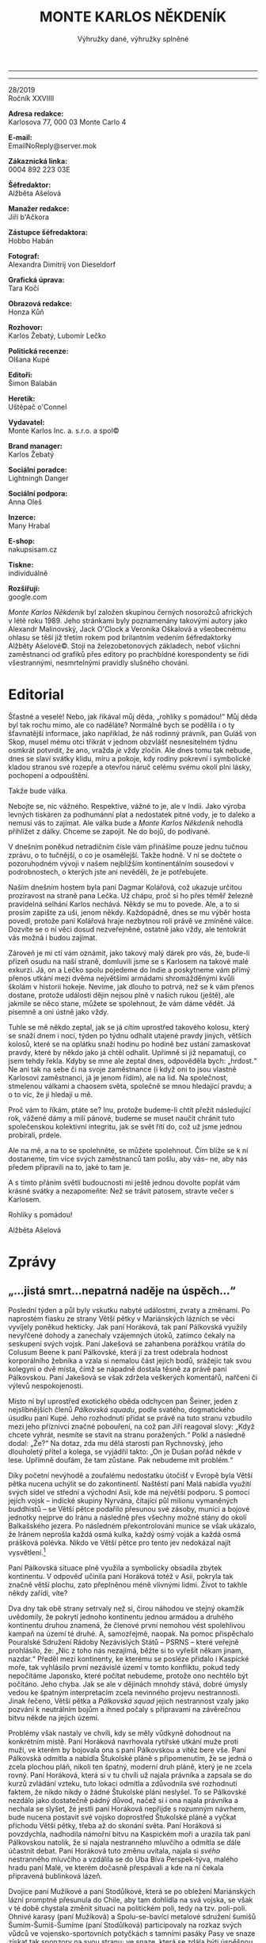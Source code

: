 ﻿# -*-eval: (setq-local org-footnote-section "Poznámky"); eval: (set-input-method "czech-qwerty"); eval: (set-register ?\' "“"); eval: (set-register ?\" "„"); eval: (set-register ?m "M.Ú.Ú.A.S.S.S.M.Z.Ú.S.M.O.V.S."); eval: (set-register ?T "");-*-
:Uvozovky:
# \bdquo = „
# \ldquo = “
# \sbquo = ‚
# \lsquo = ‘
# [[https://orgmode.org/worg/org-tutorials/org-publish-html-tutorial.html][LaTeX symbols]]
:END:
:stuff:
#+OPTIONS: ':t \n:t f:t date:nil <:nil |:t timestamp:nil H:3 toc:nil num:0 d:nil ^:t
# ' Toggle smart quotes
# \n		newline = new paragraph
# f			Enable footnotes
# date		Doesn't include date
# timestamp Doesn't include any time/date active/inactive stamps
# |			Includes tables.
# <			Toggle inclusion of the creation time in the exported file
# H:3		Exports 3 leavels of headings. 4th and on are treated as lists.
# toc		Doesn't include table of contents.
# num:1		Includes numbers of headings only, if they are or the 1st order.
# d			Doesn't include drawers.
# ^			Toggle TeX-like syntax for sub- and superscripts. If you write ‘^:{}’, ‘a_{b}’ is interpreted, but the simple ‘a_b’ is left as it is.
---------------------------------------------------------------------------------------------------------------------------------------
#+STARTUP: fnadjust
# Sort and renumber footnotes as they are being made.
---------------------------------------------------------------------------------------------------------------------------------------
#+OPTIONS: author:nil creator:nil
# Doesn't include author's name
# Doesn't include creator (= firm)
:END:
#+TITLE: MONTE KARLOS NĚKDENÍK
#+SUBTITLE: Výhružky dané, výhružky splněné

28/2019
Ročník XXVIIII

*Adresa redakce:*
Karlosova 77, 000 03 Monte Carlo 4

*E-mail:*
EmailNoReply@server.mok

*Zákaznická linka:*
0004 892 223 03E

*Šéfredaktor:*
Alžběta Ašelová

*Manažer redakce:*
Jiří b'Ačkora

*Zástupce šéfredaktora:*
Hobbo Habán

*Fotograf:*
Alexandra Dimitrij von Dieseldorf

*Grafická úprava:*
Tara Kočí

*Obrazová redakce:*
Honza Kůň

*Rozhovor:*
Karlos Žebatý, Lubomír Lečko

*Politická recenze:*
Olšana Kupé

*Editoři:*
Šimon Balabán

*Heretik:*
Uštěpač o'Connel

*Vydavatel:*
Monte Karlos Inc. a. s.r.o. a spol©

*Brand manager:*
Karlos Žebatý

*Sociální poradce:*
Lightningh Danger

*Sociální podpora:*
Anna Oleš

*Inzerce:*
Many Hrabal

*E-shop:*
nakupsisam.cz

*Tiskne:*
individuálně

*Rozšiřují:*
google.com

/Monte Karlos Někdeník/ byl založen skupinou černých nosorožců afrických v létě roku 1989. Jeho stránkami byly poznamenány takovými autory jako Alexandr Malinovský, Jack O'Clock a Veronika Oškalová a všeobecnému ohlasu se těší již třetím rokem pod brilantním vedením šéfredaktorky Alžběty Ašelové©. Stojí na železobetonových základech, neboť všichni zaměstnanci od grafiků přes editory po prachbídné korespondenty se řídí všestrannými, nesmrtelnými pravidly slušného chování.
* Editorial
Šťastné a veselé! Nebo, jak říkával můj děda, „rohlíky s pomádou!“ Můj děda byl tak rochu mimo, ale co naděláte? Normálně bych se podělila i o ty šťavnatější informace, jako například, že náš rodinný právník, pan Guláš von Skop, musel mému otci třikrát v jednom obzvlášť nesnesitelném týdnu osmkrát potvrdit, že ano, vražda /je/ vždy zločin. Ale dnes tomu tak nebude, dnes se slaví svátky klidu, míru a pokoje, kdy rodiny pokrevní i symbolické kladou stranou své rozepře a otevřou náruč celému svému okolí plni lásky, pochopení a odpouštění.

Takže bude válka.

Nebojte se, nic vážného. Respektive, vážné to je, ale v Indii. Jako výroba levných tiskáren za podhumánní plat a nedostatek pitné vody, je to daleko a nemusí vás to zajímat. Ale válka bude a /Monte Karlos Někdeník/ nehodlá přihlížet z dálky. Chceme se zapojit. Ne do bojů, do podívané.

V dnešním poněkud netradičním čísle vám přinášíme pouze jednu tučnou zprávu, o to tučnější, o co je osamělejší. Takže hodně. V ní se dočtete o pozoruhodném vývoji v našem nejbližším kontinentálním sousedovi v podrobnostech, o kterých jste ani nevěděli, že je potřebujete.

Naším dnešním hostem byla paní Dagmar Kolářová, což ukazuje určitou prozíravost na straně pana Lečka. Už chápu, proč si ho přes téměř železně pravidelná selhání Karlos nechává. Někdy se mu to povede. Ale, a to si prosím zapište za uši, jenom někdy. Každopádně, dnes se mu výběr hosta povedl, protože paní Kolářová hraje nezbytnou roli právě ve zmíněné válce. Dozvíte se o ní věci dosud nezveřejněné, ostatně jako vždy, ale tentokrát vás možná i budou zajímat.

Zároveň je mi ctí vám oznámit, jako takový malý dárek pro vás, že, bude-li přízeň osudu na naší straně, domluvili jsme se s Karlosem na takové malé exkurzi. Já, on a Lečko spolu pojedeme do Indie a poskytneme vám přímý přenos utkání mezi dvěma největšími armádami shromážděnými kvůli školám v historii hokeje. Nevíme, jak dlouho to potrvá, než se k vám přenos dostane, protože události dějin nejsou plně v našich rukou (ještě), ale jakmile se něco stane, můžete se spolehnout, že vám dáme vědět. Já písemně a oni ústně jako vždy.

Tuhle se mě někdo zeptal, jak se já cítím uprostřed takového kolosu, který se snaží dnem i nocí, týden po týdnu odhalit utajené pravdy jiných, větších kolosů, které se na oplátku snaží hodinu po hodině bez ustání zamaskovat pravdy, které by někdo jako já chtěl odhalit. Upřímně si již nepamatuji, co jsem tehdy řekla. Kdyby se mne ale zeptal dnes, odpověděla bych: „hrdost.“ Ne ani tak na sebe či na svoje zaměstnance (i když oni to jsou vlastně Karlosovi zaměstnanci, já je jenom řídím), ale na lid. Na společnost, stmelenou válkami a chaosem světa, společně se mnou hledající pravdu; a o to víc, že jí hledají u mě.

Proč vám to říkám, ptáte se? Inu, protože budeme-li chtít přežít následující rok, vážené dámy a milí pánové, budeme se muset naučit chránit tuto společenskou kolektivní integritu, jak se svět řítí do, což už jsme jednou probírali, prdele.

Ale na mě, a na to se spolehněte, se můžete spolehnout. Čím blíže se k ní dostaneme, tím více svých zaměstnanců tam pošlu, aby vás-- ne, aby nás předem připravili na to, jaké to tam je.

A s tímto přáním světlí budoucnosti mi ještě jednou dovolte popřát vám krásné svátky a nezapomeňte: Než se trávit patosem, stravte večer s Karlosem.

Rohlíky s pomádou!

Alžběta Ašelová
* Zprávy
  :PROPERTIES:
  :VISIBILITY: content
  :END:
** „...jistá smrt...nepatrná naděje na úspěch...“
Poslední týden a půl byly vskutku nabyté událostmi, zvraty a změnami. Po naprostém fiasku ze strany Větší pětky v Mariánských lázních se věci vyvíjely poněkud hekticky. Jak paní Horáková, tak paní Pálkovská využily nevyřčené dohody a zanechaly vzájemných útoků, zatímco čekaly na seskupení svých vojsk. Paní Jakešová se zahanbena porážkou vrátila do Colusum Beene k paní Pálkovské, která jí za trest odebrala hodnost korporálního žebníka a vzala si nemalou část jejích bodů, srážejíc tak svou kolegyni o dvě místa, čímž se nápadně dostala těsně za právě paní Pálkovskou. Paní Jakešová se však zdržela veškerých komentářů, nařčení či výlevů nespokojenosti.

Místo ní byl uprostřed exotického oběda odchycen pan Šeiner, jeden z nejslibnějších členů /Pálkovská squadu/, podle svatého, dogmatického úsudku paní Kupé. Jeho rozhodnutí přidat se právě na tuto stranu vzbudilo mezi jeho příznivci značné pobouření, na což pan Jiří reagoval slovy: „Když chcete vyhrát, nesmíte se stavit na stranu poražených.“ Polkl a následně dodal: „Že?“ Na dotaz, zda mu dělá starosti pan Rychnovský, jeho dlouholetý přítel a kolega, se vyjádřil takto: „On je Dušan pořád někde v lese. Upřímně doufám, že tam zůstane. Pak nebudeme mít problém.“

Díky početní nevýhodě a zoufalému nedostatku útočišť v Evropě byla Větší pětka nucena uchýlit se do zakontinentí. Naštěstí paní Malá nabídla využití svých sídel ve střední a východní Asii, kde má největší podporu. S pomocí jejích vojsk -- indické skupiny Nyrvána, čítající půl milionu vymaněných buddhistů -- se Větší pětce podařilo přesunou své zásoby, munici a bojové jednotky nejprve do Iránu a následně přes všechny možné stány do okolí Balkašského jezera. Po následném překontrolování munice se však ukázalo, že Iránem neprošla každá osmá kulka, každý osmý voják a každá osmá prášková polévka. Nikdo ve Větší pětce pro tento jev nedokázal najít vysvětlení.[fn:1]

Paní Pálkovská situace plně využila a symbolicky obsadila zbytek kontinentu. V odpověď učinila paní Horáková totéž v Asii, pokryla tak značně větší plochu, zato přeplněnou méně vlivnými lidmi. Život to takhle někdy zařídí, víte?

Dva dny tak obě strany setrvaly než si, čirou náhodou ve stejný okamžik uvědomily, že pokrytí jednoho kontinentu jednou armádou a druhého kontinentu druhou znamená, že členové první nemohou vést spolehlivou kampaň na území té druhé. A, samozřejmě, naopak. Na pomoc přispěchalo Pouralské Sdružení Rádoby Nezávislých Států -- PSRNS -- které veřejně prohlásilo, že: „Nic z toho nás nezajímá, běžte si to vyřešit někam jinam, nazdar.“ Předěl mezi kontinenty, ke kterému se posléze přidalo i Kaspické moře, tak vyhlásilo první nezávislé území v tomto konfliktu, pokud tedy nepočítáme Japonsko, které počítat nebudeme, protože ono nechtělo být počítáno. Jeho chyba. Jak se ale v dějinách mnohdy stává, dobré úmysly vedou ke špatným interpretacím zcela nevinného projevu nestrannosti. Jinak řečeno, Větší pětka a /Pálkovská squad/ jejich nestrannost vzaly jako pozvání k neutrálním bojům a ihned počaly s přípravami na závěrečnou bitvu někde na jejich území.

Problémy však nastaly ve chvíli, kdy se měly vůdkyně dohodnout na konkrétním místě. Paní Horáková navrhovala rytířské utkání muže proti muži, ve kterém by bojovala ona s paní Pálkovskou a vítěz bere vše. Paní Pálkovská odmítla a nabídla Štukolské pláně s připomenutím, že se jedná o zcela plochou pláň, nikoli ten špatný, moderní druh pláně, který je ne zcela rovný. Paní Horáková, která si v tu chvíli už najala právníka a zapsala se do kurzů zvládání vzteku, tuto lokaci odmítla a zdůvodnila své rozhodnutí faktem, že nikdo nikdy o žádné Štukolské pláni neslyšel. To se Pálkovské nezdálo jako dostatečně pádný důvod, načež si i ona najala právníka a nechala se slyšet, že jestli paní Horáková nepřijde s rozumným návrhem, bude nucena postavit své vojsko doprostřed Štukolské pláně a vyčkat příchodu Větší pětky, třeba až do skonání světa. Paní Horáková si povzdychla, nadhodila námořní bitvu na Kaspickém moři a urazila tak paní Pálkovskou natolik, že si najala nestranného mluvčího a odmítla se dále účastnit debat. Paní Horáková tuto změnu uvítala, najala si /svého/ nestranného mluvčího a vzdálila se do Uba Bíva Perspek-týva, malého hradu paní Malé, ve kterém dočasně přespávali a kde na ní čekala připravená bublinková lázeň.

Dvojice paní Mužíkové a paní Stodůlkové, která se po obležení Mariánských lázní promptně přesunula do Chile, aby tam dohlídla na svá vojska, se však v té době chystala změnit situaci na politickém poli, tedy na tzv. poli-poli. Ohnivé karasy (paní Mužíková) a Spolu-se-bavící metalové sdružení šumišů Šumím-Šumíš-Šumíme (paní Stodůlková) participovaly na rozkaz svých vůdců ve vojensko-sportovních potyčkách s tamními pasáky Pasy ve snaze získat tak sponzory na svou stranu; ve snaze, která se zdála býti úspěšnou. Paní Pálkovská neměla tedy sebemenší důvod se domnívat, že by Horáková odvolala tyto dvě skupiny z Latinské Ameriky a zapojila je do Euro-Asijských bojů. Paní Pálkovská, jak jsme se již mnohokrát přesvědčili, se mýlila. Mužíková-Stodůlková si sbalily saky paky, nechaly pasáky Pasy napospas a připravily svá vojska na eminentní přesun na místo boje[fn:2]. V celé situaci ale vězel háček - nikdo nevěděl, kde se bude bojovat. Tak Ohnivé karasy a Šumím-Šumíš-Šumíme kroužily nad Atlantickým oceánem až jim došlo palivo a nouzově přistály na Ibize, kde je ihned začaly zachraňovat výletní parníky.

Paní Pálkovská v jejich příletu viděla nebezpečí. Bezodkladně napadla a obsadila Španělsko, do jehož jurisdikce Ibiza spadá, a zamezila tak veškerý tradiční kontakt mezi Uba Bíva Perspek-tývou a skupinou Mu-Stod. Následně zmobilizovala své vojsko (včetně záloh), přešla přes Ural a nepozvána vstoupila na území Větší pětky -- začala tak tzv. Pálkovské války.

Špehové větší pětky její útok briskně oznámili a paní Kolářová sedící v čele špionážního oddělení Větší pětky, se ihned dala do řešení vyvstanuvší situace. Vyslala paní Rotreklovou, tiskovou mluvčí pro celý spolek, na Madagaskar, aby se tam pokusila navázat spojení s Mu-Stod-em. Internetová rada starších sídlící na ostrově však jejich žádost razantně odmítla s vysvětlením, že paní Horáková je učívávala z chemie.[fn:3] „Když je tak blbá,“ nechala se slyšet paní Rotreklová, „že v televizi prozradí, jakou strategií chce postupovat, tak to prostě budeme mít jednodušší.“ Hned nato nastoupila do soukromého letadla a podnikla cestu do Moskvy do Národního muzea, kde navázala kontakt s Oštěpičem A. Želivejkým, odborníkem na Napoleona a jeho četná tažení, zejména to do Ruska. Společně začali pracovat na protiútoku.

#+CAPTION: Větší pětka a její vojska
| Kantor                   | Vojsko                                 |     Počet | Poznámka             | Sídlo                   |
|                          |                                        |       <r> | <20>                 |                         |
|--------------------------+----------------------------------------+-----------+----------------------+-------------------------|
| Horáková                 | spojené armády Velké pětky             |   860 000 | vedoucí osobnost     | Toogen-Hut              |
| osvícená Malá            | Nyrvána                                |   500 000 | poskytuje zázemí; má i jiná sídla po celé Asii | Strupe Slýme vybar-Víme |
| Křenková                 | sociální pracovníci                    |         0 | zdecimováni v lázních | Mariánské lázně         |
| Rychnovský               | jeleni a lišky                         |   340 000 | schovává se v lese   | bájná Šabotka lesní     |
| spolupětkařka Rotreklová | šílení oštěpaři                        |   420 000 | tisková mluvčí       | Brickhenge[fn:4]        |
| Wäsherin Mužíková        | Ohnivé karasy                          |   200 000 | v Chile              | Toogen-Hut              |
| šumící Stodůlková        | Šumím-Šumíš-Šumíme                     |   480 000 | v Chile; nemá sídlo, protože neměla čas ho udělat |                         |
| bobr Kolářová            | skautské oddíly /Světové chrabré mise/ |    60 000 | zdecimováni u Kartága; šéf špionáže; nemá sídlo, protože bylo zlikvidováno Modrými klobouky |                         |
| Havell                   | německá /Liga spravedlivé mrkve/       |         0 | zdecimováni u Kartága; nemá sídlo, protože na něj neměl. |                         |
| Fürer Zemánková          | Nesmrtelní francouzští lingvisti       |   700 000 | a sloni; nemá sídlo, protože ho nepotřebuje |                         |
|--------------------------+----------------------------------------+-----------+----------------------+-------------------------|
|                          | Celkem:                                | 4 100 000 |                      |                         |

Rotreklová strávila nesčetné hodiny (hlavně kvůli časovému posunu) nad knihami a v poněkud jednostranné konverzaci s Oštěpičem A. Želivejkým a vyslala telegram do Uba Bíva Perspek-tývy s nově vypracovanou, zcela okopírovanou strategií. Paní Horáková si její zprávu důkladně přečetla, odpověděla pochvalně a instruovala Rotreklovou, aby se přesunula do Mongolska. Zde se nachází Strupe Slýme vybar-Víme, hlavní sídlo paní Malé. Paní Rotreklová měla vzít svou armádu šílených oštěpařů a bránit toto útočiště, do kterého měl zbytek Větší pětky pomalu ustoupit, napodobujíce tak co nejvěrněji chování Rusů.

Následující krátký rozhovor byl pořízen editorem v akci, panem Zezubou Huhňákem-Stropičem. Pan Huhňák-Stropič se vydal s kamerou a mikrofonem do víru války, aby Někdeníku mohl poskytnout co nejčerstvější informace. Vzhledem k tomu, že časové zařazení tohoto rozhovoru jak byl pořízen na jeho telefonu nese datum před-před-před-předvčerejška, moc se mu nedaří. I přesto jsou jeho informace žádané:

#+BEGIN_EXAMPLE
ZEZ: Nebojíte se, že postupovat jako vůdce poražené strany je nebezpečné?
PÁL: Ne, proč?
ZEZ: Nemyslíte, že můžete skončit stejně?
PÁL: Jako na Elbě?
ZEZ: Ne, jako prohrát.
PÁL: Ne.
ZEZ: Jak to?
PÁL: Slyšel jste někdy o Sun Tzuovi?
#+END_EXAMPLE

Inu, my jsme o Sun Tzuovi slyšeli. Paní Pálkovská si zřejmě přečetla dílo Umění války a hodlala ho využít v praxi. To víme nejen proto, že bychom ho také četli, ale hlavě proto, že se tak stalo. Rozdělila své síly do tří dílů: Sama si nechala velení největší skupiny spolu s Horkým, Hapalovou, Vávrovou, Kubešovou a Jakešovou („Protože z tý už oči nespustím.“) a postupovala na Uba Bíva Perspek-tývu; pan Macháček, s pomocí Menšíkové, Šeinera a Ebbe, měl zavést přibližně třetinu spojených vojsk severně od Uby a odříznout tak cestu postupujícím vojskům. Mezi tím zbytek vojsk, vedený Lysákem, Polákovou a Králem, tajně postoupil až k Strupe Slýme vybar-Víme, které měl oblehnout, obsadit a zlikvidovat, čímž nechá paní Horákovou zcela bez útočiště, jídla, posil, naděje a, jak se necelých čtyřicet minut snažila Pálkovská vysvětlit svému válečnému štábu, cholesterolu. Jinak řečeno, Sun Tzuovo tažení jako vyšité.

Dění následujících dvou dnů vyžaduje podrobnější popis.

_Strupe Slýme vybar-Víme_

Paní Rotreklová dorazila právě včas. Necelých patnáct minut nato spatřili strážní na hradbách Pálkovského kohouta a Lysákovu armádu, tvořenou především vymytými mozky třímajícími florbalové hokejky. Počalo mnohahodinové obléhání sídla.

Paní Rotreklová povzbudila své vojsko zpěvem vánočních koled a vlastnohubně odrazila nejeden přímý nájezd na hlavní bránu kladením nečekaných otázek jako „What do you usually have for breakfast?“, „What are you most proud of doing?“ a „On a first date, who should pay -- the man, or separately?“[fn:5] Tím dokázala útočníky natolik zmást a zarazit, že se stali nejen snadnými terči, nýbrž rovněž zcela neschopnými boje i pokud by je nikdo nedostal.

Pan Lysák, který měl zásoby na jediný den obléhání, využil svých organizačních schopností a instruoval paní Polákovou, aby tento problém vyřešila. Díky /jejím/ organizačním schopnostem se útočníky podařilo nakrmit o den déle, nikoli však zadarmo. Lysákovi bylo jasné, že nedobude-li Strupe Slýme vybar-Víme následujícího rána, bude nucen obrátit se a pochodovat zpět s nepořízenou. Připravil tedy poslední pokus o obsazení.

Následujícího rána však vpadl do sídla zcela bez obrany, bez stráží, ba i bez obyvatel. Jakmile prorazili bránu, naskytl se jim pohled na spálené sýpky a prázdné lednice. Bez zásob se tedy skutečně otočil k západu a pochodoval.

_Uba Bíva Perspek-týva_ 

Ještě v tu dobu, kdy paní Rotreklová přestupovala na let do Mongolska, přistála na stole paní Horákové zpráva o zhruba polovině /Pálkovská squadu/ prakticky za humny. Na radu svého válečného poradce vydala rozkaz k evakuaci prostoru a vydala se jižně. Tento směr nás zanechává v rozpacích: na sever se nachází další ze sídel paní Malé, dalo by tedy rozum, že by paní Horáková chtěla tam, ona se však vydala opačně, jako by věděla, že na ní čeká Macháček. Paní Horáková odmítla své rozhodnutí dále komentovat, což vyvolalo ještě více podezření.

Na pozornost veřejnosti přišla pasáž jejího rozhovoru s panem Žebatým, ve které se vyjadřuje k tomu, že paní Pálkovská by neměla věřit všem kolem sebe. Ačkoli Horáková sama odmítá závěr, že má v nejvyšších kruzích /Pálkovská squadu/ špeha, paní Pálkovská si nechala předvolat všechny přítomné a následovala mnohahodinová inkvizice, při které byla paní Jakešová označena za potenciální bezpečnostní hrozbu a její hodnost byla ještě více snížena. Někdeníku nezbývá než se domnívat, že paní Horáková si přibližně v tu chvíli mnula ruce. Rovněž si nemůžeme dovolit opomenout zmínku o jiné teorii, která se vynořila z hlubin internetu, a to teorie třetí osoby, tedy jakéhosi pomocníka nestraníka, který informaci o pohybech pana Macháčka a intencích jeho šéfové tajně předal do rukou Větší pětky. Avšak i tato teorie byla paní Horákovou odmítnuta.

Vzhledem ke své pozici -- na západ Pálkovská, na sever Macháček a na východ dlouhý pochod do Mongolska, kde v tu chvíli stále probíhalo obléhání jejího útočiště -- nezbylo Horákové, než se vydat jižně, a to tak daleko, jak to jen šlo, tedy do Indie. Tak alespoň uvažovala paní Pálkovská. Po počátečních zprávách o pohybech paní Horákové byla v tomto přesvědčení utvrzena, vydala se tedy s Modrými klobouky za ní. A zabloudila.

_Čína_

Věřte tomu nebo jo, ale část této historické události se odehrála i v Číně. Pan Šin Pin Sžin, špion pracující pro paní Kolářovou, byl vyslán těsně před opuštěním Uba Bíva Perspek-tývy a s nasazením vlastního auta doručil tajnou zprávu do Strupe Slýme vybar-Víme k paní Rotreklové. Ta na jeho pokyny v roušce noci opustila sídlo, zapálila ho, a schovala se s armádou za kopec. Ve chvíli, kdy se pan Lysák otočil a vracel se k Macháčkovi a později k Pálkovské, ho sledovala až do chvíle, kdy zcela nečekaně narazil na spojené armády Velké pětky pod vedením Horákové a všechny ostatní přítomné armády federace.

Zatímco Pálkovská hledala, kdyby z Indie, otočila se paní Horáková a šla na pomoc Rotreklové. Potkaly se veprostřed a navzájem rozdrtily pana Lysáka a jeho mozky. Pak se ale, ve snaze býti nepředvídatelní, vydaly do Indie, hlavně proto, že jinak neměli, kde přespat. Tento fakt přinesl paní Pálkovské první pokrok v hlasech, který si sama nedobyla, od Oranžové okupace. Nacházela se na osmém místě, díky naprosto neočekávaným vývojům událostí se ale dostala ještě o místo výš.

Za tento pokrok může paní Lajdová. Ve chvíli, kdy se široká veřejnost začala sázet, jestli Pálkovská vyhraje nebo prohraje (chvíli po jejím náhlém vzestupu), byla paní Lajdová spatřena rodinkou ledních medvědů, jak sama sestavuje malou, osobní vojenskou sílu, něco, co do té doby neudělala. Jelikož, jako obyčejně, odmítla s kýmkoli jednat či hovořit, vymysleli si její voliči svou vlastní verzi jejího počínání -- paní Lajdová se bojí. To bylo pro lid natolik neskousnutelné, že se o dvě hodiny později nalezla o tři místa níže, tedy těsně pod Pálkovskou. Velká pětka se tak po mnoha týdnech opět ocitla pod sebou tak, jak byla na začátku. Tedy kromě Záchelové, kterou nikdo nepočítá a na kterou si nikdo nevzpomněl pardon už jí nebudu zmiňovat čestné slovo omlouvám se. Tento stav věci však nezůstal dlouho.

#+CAPTION: Pálkovská squad a její vojska
| Kantor                  | Vojsko                                           |           Počet | Poznámka             | Sídlo                    |
|                         |                                                  |             <r> | <20>                 |                          |
|-------------------------+--------------------------------------------------+-----------------+----------------------+--------------------------|
| Pálkovská               | Modré klobouky                                   |       1 100 007 | Řídí si všechno sama | Colusum Beene            |
| karota Macháček         | Region de'Carrot                                 |         300 000 | Nemá sídlo, protože mu vyhořelo staveniště |                          |
| komandátor Jakešová     | Komando smrti                                    |          85 000 | Nemá sídlo, protože ho po jejím selhání zabrala Pálkovská a předělala na bowlingovou hernu |                          |
| Jiří "Ty komiku" Lysák  | Vymyté mozky                                     |         850 000 | Sídlo založené roku 1449; odmítá sdělit zdroj svého četného vojska, ale naše zdroje říkají, že se jedná o celostátní konspirace na středních školách | The Big Jim              |
| volaný účastník Vávrová | zaměstnanci Vodafone Inc.                        |         150 000 | T-Mobile se odmítl zúčastnit | NiveaaLoe Věra           |
| sluncem oděná Poláková  | Ostražití mniši slunečního boha Škrala           |         600 000 | Nedá se o ní říct nic zajímavého, ale nechtěli jsme nechat toto pole prázdné | Kupilum d'Eee            |
| školník Král            | jednomyslné sdružení pracujících (JSP)           |          40 000 | Nemá sídlo, protože by se o něj musel starat, a „toho mam v práci až nad hlavu“. |                          |
| vrchní žebník Šeiner    | podmořské Amazonky Sakumprásk                    |         793 000 | Odmítl sdělit jméno svého sídla. Místo toho dal Někdeníku hádanku a řekl, že když ji vyřešíme, najdeme jeho sídlo. My jsme jeho sídlo našli starou dobrou špionážní metodou, ale vám dáváme tuto variantu, protože se nám chce. | λl = ¾σf³                |
| rozhodčí Ebbe           | fotbalový klub základní školy Šromotovo          |              45 | Nenechte je jejich počtem zmást. Jsou lítější, než vypadají. | Jídelna Šromotovo        |
| podružník Hapalová      | Druhořadá kolekce sebevražedných hrobařů amatérů |         200 000 | A když budete, milé děti, hodné, poví vám strýček Karlos, jak k nim Hapalová přišla. | palác DermaDol           |
| Horký                   | Žabáž u Špaláši, severní smečka hodnědů          |         120 000 | Sídlo postavil vlastníma rukama | Studený vrch             |
| soudružka Menšíková     | praruská bohatýrská aliance Yvan                 | 150 000-200 000 | Nikdo vlastně přesně neví. Oni se neradi počítají. Sídlo v Bretani. | Der Schwarüng des Elbes  |
| žebník Kubešová         | Suchozemci                                       |         120 000 | Jedná se o neidentifikovatelnou skupinu venkovní kožené obuvi | Betroitsch l'Enka Seneda |
|-------------------------+--------------------------------------------------+-----------------+----------------------+--------------------------|
|                         | Celkem:                                          |       4 750 000 | ± 250 000            |                          |

Nezvěstný pan Langer se rovněž propadl, protože se nehodlá účastnit bitvy, což se lidem nelíbí. Křenková „dočasně“ stoupla o dvě pozice díky své oběti v lázních. Předehnala tak Macháčka, momentálně na sedmnáctém místě, který jistě lituje, že se kdy o Langerovi slovem zmínil.

Ovšem historie se ráda opakuje. Asi jí došly nápady. Stejně jako Napoleonovo tažení do Ruska, pochod paní Pálkovské (a rovněž paní Horákové) byl zcela změněn počasím. Zatímco Horáková očekávala, že Pálkovská už v Indii nebude, až tam s Větší pětkou dorazí, krutou hříčkou osudu tomu bylo naopak, a to výhradně kvůli nepřízni povětrnostních podmínek. Před úprkem do- či útokem na Asii se obě skupiny vybavily na to nejhorší -- mráz, krupobití, hromobití, déšť, led, sníh, záplavy, potopy, požáry, ale nikdo nemohl předpovědět, co doopravdy přišlo. Pouhých dvanáct hodin po překročení Indické hranice s Čínou na Větší pětku dolehlo naprosto neočekávané, zcela absurdní normální indické počasí.

„Čekali jsme všechno,“ řekla paní Rotreklová, „ale kdo mohl čekat, že jsme neměli nic čekat?“ A tak byly obě strany nuceny se zastavit v pochodu, zaskočeni úporným klidným větrem a zcela neškodným mírným sluncem. Co situaci ještě zhoršilo byl fakt, že jako by si to někdo vymýšlel se obě armády zastavily na opačných stranách Nové Delhi. Nedošlo však k žádným potyčkám, neboť na obou stranách propadli bojující panice.

V následujícím dni se Macháčkovi k jeho smůle podařilo paní Pálkovskou dohnat a připojit se k ní. Jeho jednotky padly pod stejným náporem sedmnácti stupňů Celsia a mírným mořským vánkem.

Navrch nakonec získala Větší pětka. Paní Horáková dokázala uchovat morálku všech svých podřízených díky dvěma krokům: 1. Využila svých chemických znalostí a vytvořila kolem svých táborů umělý sníh. Toto přimělo vojáky myslet si, že nastaly těžké podmínky, a to už je něco, s čím se dá vypořádat. 2. Vytvořila nové zaměstnání, takzvané ofukovače. Ofukovači se během jediného dne, tedy teprve včera, rozrostli do počtu desítek tisíc a společnými plícemi dokázali vytvořit vichr natolik závažný, že spojené armády měly pocit, že jde do tuhého. A to jsou ve svém živlu.

Tento krok nejen zajistil integritu mezi jejími silami, ale snížil nezaměstnanost v Indii o osmdesát šest procent. Celá Indie se přidala na stranu paní Horákové a ta se posunula o jedno místo vzhůru. Je tedy momentálně druhá, těsně za panem Rychnovským, který rovněž zažil vzestup.

Stále schovaný v lese (a nikdo v tuhle chvíli neví, ve kterém), byla jeho osoba podpořena pohádkovým sdružením lesních pánů (PSLP), hlavně Rumcajsem, Krakonošem a Lotrandem. Všichni tři se přidali k jeho armádě, ačkoli si toho nikdo nevšiml, protože nikdo neví, kde jsou. Pan Rychnovský však již na prvním místě byl, nezaznamenal tedy žádný pokrok, což mu v očích odborníků ubírá na legitimnosti.

V reakci na povětrnostní podmínky vyslala paní Pálkovská posla s žalobou na počasí k Nejvyššímu Evropskému Meteorologickému soudu, i když taková věc vůbec neexistuje a ani jedna strana se v tu chvíli nenacházela na území Evropy. Nema jiných možností, rozhodla se také zaútočit přímo na paní Horákovou, než se jí rozpadne armáda. Tento plán se však na poslední chvíli zpozdil, neboť z Pacifiku přispěchala dvojice Mu-Stod. a spojila síly se zbytkem Větší pětky. Paní Pálkovská tak byla, tváří v tvář téměř rovnému soupeři, nucena přehodnotit taktiku (= změnit bojový pokřik) a obě strany se shromáždily na pláních před branami Nové Delhi, zírají si jedna druhé do očí a vyčkávají na vhodnou chvíli zaútočit
* Host
  :PROPERTIES:
  :VISIBILITY: content
  :END:
** Rozhovor - „Skoro bych řekla, že máte pravdu.“/„...“/„Já myslím, že by nám prospěly nějaké společenské hry.“/13 vteřin ticha
Paní Kolářová je kantorem plně zabraným do své práce. Při rutijní prohlídce jejího domu před pozváním do /Monte Karla/ jsme nenašli jediný důkaz nezákonné, či dokonce ilegální činosti. Zejména jsme nedokázali objevit jedinou známku dealování drog, což nelje s úspěchem tvrdit o všech našich hostech. Paní Kolářová má syna a manžela a dům a práci a budoucnost. Teď jí ale čeká zkouška ohněm.

/Rozhovor pořízem dva týdny před jejím odchodem do Asie/


*Všichni víme o vašich problémech u Kartága. Váš partner, Gustav, se vyjádřil, že k Větší pětce se přidává jen kvůli své porážce. Je tomu tak i pro vás?*

Rozhodně ne. Myslím si, že kdyby paní Pálkovská spolu se svou skupinou vyhrála, tak by to pro veškeré učitelstvo světa dopadlo špatně, a to nehodlám dopustit.

*Znamená to tedy, že jste se přihlásila k Větší pětce hlavně, abyste porazila Pálkovskou, ne protože s tou Větší pětkou sdílíte... vlastně cokoliv?*

Skoro bych řekla, že máte pravdu.

*Takže souhlasíte s panem Havellem. Jak se vám s ním pracuje?*

Až na to, že mu nerozumím, velmi dobře.

*Jak vás dva přijal zbytek Větší pětky?*

Celkem přívětivě.

*Všichni, nebo jsou tam nějací jednotlivci, kteří by byli radši, kdybyste tam nebyli? Víme, že někdo hlasoval proti vám.*

Já se všemi vycházím dobře.

*Proč jste se do soutěže vůbec přihlásila?*

To je snad jasné. Abych vyhrála.

*Máte pro to nějaký osobní důvod? Nebo je to prostě pozice, kterou opravdu hodně chcete?*

/[24 vteřin ticha]/

*Vážně? To mi ani neříkejte. Jak se vám podařilo získat skautské oddíly /Světové chrabré mise/ na svou stranu? Většinou jsou zásadně neutrální. Vysloužili si přezdívku sokolské Švýcarsko.*

Víte, já nevím. Oni se sami nabídli. Asi jsem oblíbená mezi některými členy. Nedokážu si to jinak vysvětlit. Některé z nich jsem totiž učila.

*Jste s nimi spokojená?*

Velmi.

*I přes jejich, řekněme to na rovinu, nedostatky na bitevním poli?*

Co byste od nich čekal při takové přesile?

*Zmínila jste, že jste některé z nich učila. Když tu předminulý týden byla paní Horáková, dostala od svých bývalých žáků darem pH papírek. Dostala jste něco od svých žáků?*

Nedostala jsem žádnou fyzickou věc, ale někteří moji bývalí žáci mi napsali a ujišťují mě o tom, že mě budou podporovat.

*Čekáte od nich nějakou finanční podporu, či jen morální?*

Od svých žáků bych ani finanční podporu nežádala.

*To vám musí být velice vděční.*

Ale za tu morální jsem velmi ráda.

*Co si myslíte o nové vyhlášce, že každý bojující člen Větší pětky musí mít po ruce aspoň jeden pH papírek?*

Já sice nevím, co se za tím skrývá - jestli tím paní Horáková něco sleduje; vlastně nevím, co jiného by to mohlo být. Jestli tím paní Horáková nic nesleduje, tak je to poněkud hloupé. Ale nosit pH papírek není problém. Naštěstí to není třeba obří plyšový medvěd, to by bylo horší.

*Naše pátrání ukázalo, že pracujete ve stejné škole, jako zmizelý pan Langer. Jste si blízcí?*

Popravdě ne, nebyli jsme si blízcí. Náš vztah byl čistě profesí jako nadřízený a zaměstnanec.

*Víte, kdo ho mohl unést?*

/[13 vteřin ticha]/

*Mlčení znamená souhlas. Na čí stranu si myslíte, že by se přidal, kdyby tu byl?*

Doufám, že na naší, ale nejsem si tak úplně jistá.

*Měl nějaké problémy s paní Horákovou? Či naopak nějaké sympatie k paní Pálkovské?*

Já bych spíše řekla, že ho dostatečně dobře neznám.

*Mezi Dvaceti statečnými dochází k hluboké špionáži. Dokázaly vaše zdroje odhalit, kde by pan Langer mohl vzít svojí armádu?*

Asi mezi umělci. Nevím.

*Umaloval by své nepřátele k smrti.*

Myslím, že to by nebyla zrovna příjemná smrt.

*Máte s ní nějaké zkušenosti?*

Ne, jen se dohaduji.

*Minule se nám do studia ozvala nějaká rodina, která tvrdila, že pana Langera viděla živého, zdravého a hlavně neunešeného. Policie však nenašla žádné stopy. Co si myslíte o takovýchto /vtipálcích/? Nebo snad máte podezření, že jsou do jeho únosu zapleteni?*

Víte, on je tu ještě jeden problém. Krom tohoto, o čemž já jsem nevěděla, v našich místních novinách vyšel rozhovor s panem ředitelem, který se zabýval hlavně událostmi 17. listopadu. Také jsem byla velice překvapená, neboť všechno nasvědčovalo tomu, že rozhovor nebyl pořízený před únosem pana Langera.

*Nějaká konspirace, možná?*

Nevím, každopádně bych řekla, že tento případ bude potřebovat další vyšetření.

*A podnikla jste nějaká vyšetření sama?*

Spolu s dalšími členy Větší pětky podnikáme kroky i proto, že pan Langer by právě mohl znamenat rozhodující sílu v následujícím střetu.

*Vlastně, ať se přidá na jakoukoli stranu, ta strana pravděpodobně vyhraje. Takže byste chtěli vědět, kde je, kdyby se k vám přidat chtěl i nechtěl.*

Ano, ano.
*** Kampaň
*Jakou cestou by se mělo učitelstvo světa vydat?*

No, já myslím, že budu muset jít pro nabíječku.

*Já počkám.*

/[odejde; 90 vteřin ticha]/

*Něco mi říká, že jste zpátky.*

No, já si myslím, že potom, co bude dobojována tato válka, které diplomaticky říkáte volby, tak by se konečně učitelé měli vrátit k tomu, od čeho tu jsou, a to k výuce. A zapracovat na tom, aby školy byly příjemné místo, kam budou žáci rádi chodit a aby je to bavilo.

*Byla-li byste zvolena, určitě nebudete sama na takto obří úkol. Budete kolem sebe mít lidi, kteří vám budou pomáhat. Jak je hodláte kolektivizovat? Udělat z nich tým, zajistit, že budou tahat spolu,...*

/[19 vteřin ticha]/

*Dneska jste samá perla. Já vám musím pogratulovat. Co kdybych se vás zeptal na vaše současné kolegy? Jak byste kolektivizovala je?*

Já myslím, že by nám prospěly nějaké společenské hry.

*Máte nějakou konkrétní na mysli?*

Moji kolegové berou situaci příliš vážně. Já myslím, že by jim prospěla jakákoli hra.

*Co takhle válka? To je nějaká karetní hra, ne?*

To jsem zrovna na mysli neměla. Třeba /Člověče, nezlob se/.

*Bridge?*

Já opravdu nevím, kde na tohle chodíte.

*To my vystudovaní... Hodláte využít svých matematických znalostí v nadcházející bitvě?*

Samozřejmě. Co nejlépe budu moci.

*Jak konkrétně plánujete takového cíle dosáhnout?*

Jak nejlépe budu moci.

*Chytrá odpověď. Velice diplomatická. Plánujete s paní Horákovou zůstat i po případném poražení paní Pálkovské, nebo se chystáte jít vlastní cestou?*

No, myslím, že se trochu poradím se svým kolegou. Jako obyčejně se nic nedozvím, no a...

*A s nim hodláte ještě nějakou dobu zůstat, předopkládám.*

Ano, ano. Napřed jsem byla trochu zaskočená, když jsem zjistila, jak se věci mají, nicméně mi to spojenectví vyhovuje.

*V tom případě, kdyby se vám podařilo soutěž vyhrát, zvolila byste pana Havella za svého pobočníka, a pokud ne, ví o tom?*

No, víte, když vám řeknu, že ne, tak se to asi nedozví, protože mi nerozumí.

*Je to tak, je to tak. Uvažujete sama o pozici pobočníka?*

Koho? Paní Pálkovské rozhodně ne.

*Je někdo, komu byste dělala pobočníka ráda?*

No, asi ano. Někdo takový určitě je, akorát mě nenapadá.

*Rozumím; další politická odpověď. Jaké jsou vaše dlouhodobé plány? Do této chvíle jste zůstávala relativně nečinná, až když jste byla vyprovokována k přímému střetu, jste se veřejně představila.*

No, myslím, že nyní jsem už ukázala, na čí straně stojím. To byl asi nejdůležitější tah. Zatím budu spolupracovat s Větší pětkou a následně, až se situace vyvine, doufejme, že... ta kočka je hrozná.[fn:6] Doufejme, že k lepšímu, pak teprve začnu podnikat další korky. Nyní se budu soustředit hlavně na to, abychom Pálkovskou společně porazili.

*Myslíte, že se vám vaše dosavadní taktika vyplatila?*

Řekla bych, že ano.
*** Random otázka dne
*Když se při synchronizovaném plavání utopí člen týmu, mají ho ostatní zachraňovat, nebo se taky utopit?*

Rozhodně zachránit.
*** Rychlá střelba
*Jaká je procentuální naděje, že Větší pětka zvítězí?*

Doufám, že stoprocentní.

*Vyjmenujte nám prosím všechny číslice π.*

To se nedá stihnout.

*Obětovala byste pana Havella, abyste si zachránila krk?*

No, něco by se přece jenom mohl doslechnout, takže se radši zdržím odpovědi.

*Doplňte prosím následující větu: Bez matematiky bychom...*

...tu asi nebyli.

*Jaká je vaše životní ambice?*

Být dobrou učitelkou.
*** Korespondence
*Do Monte Karlos nám přišel dopis adresovaný paní Kolářové. Bohužel, cestou se tak nějak polil a většina je nečitelná. Našemu forensnímu týmu se podařily odhalit tyto části textu:*
    
*...s vašim svolením... ohledně nedávného pobouření... s kořeny v zádech a nosatkou k východu... nehynoucí blo--... ÚND a dlouholetý ... SNP.*
    
*Bez ohledu na nedostatek kontextu, subtextu a textu, máte něco, co byste pisateli ráda sdělila?*

...doufám,... ráda vás zase uvidím.

*Tyto iniciály – SNP a ÚND - už jsme viděli minule, když zde byla paní Horáková. Ona si, stejně jako my, nedokázala vysvětlit, o co jde. Objasníte nám to vy?*

Domnívám se, že by to mohly být iniciály jednoho z mých bývalých žáků.

*Zjevíte nám jeho jméno?*

Kdyby chtěl, abyste jeho jméno znali, tak by se asi podepsal.

*Problém je v tom, že minule v tom pohledu pro paní Horákovou se manželé Kunderovi podepsali jako členové ÚND a praktikanti SNP. To není jako iniciály člověka.*

Hm. To je mi záhadné. V tom případě asi zůstane na nějakém jiném kantorovi, aby záhadu objasnil.
*** Závěrečný proslov
*Sdělte prosím svým následovníkům, voličům a sponzorům koho mají podle vašeho nejlepšího soudu podpořit v případě, že nedej Bože nepřežijete válku s paní Pálkovskou.*

Řekla bych, ať podpoří paní Horákovou, která teď drží pevně v rukou jediné sily, které jsou schopně paní Pálkovské vzdorovat, a která má jasně stanovené cíle. Která by zároveň si myslím byla dobrou a svědomitou vůdkyní všeho učitelstva.

*Takže nejde jen o tu sílu. Představte si, že to nepřežijete ale paní Pálkovská bude poražena. Pořád byste hlasovala pro paní Horákovou?*

Ano
** Hodnocení odborníka
Běžně bych si připravila vše potřebné, udělala si výstižnou a stručnou osnovu a bedlivě se pročetla nejen mě poskytnutým rozhovorem, nýbrž i Twitterem dané osoby a nejméně třemi koláčky štěstí. Dnešní vánoční vydání mě však, milí posluchači[fn:7], nutí k poněkud odlišnému přístupu k věci, zejména z důvodů historických a politických, omluvte tedy prosím, kdybych se někdy zdála nekoherentní[fn:8]. Vše v dobré víře, doufám, a šupina koně stěží nevykope, že?

Dejme se do Dagmar. No Bože, cos mi to zase poslal? A proč máš takovou potřebu mi tohle dělat? Paní Kolářová se v posledních týdnech stala velmi důležitou osobou. Čím níže pan Macháček klesá, tím výše se ona dere. Ne, že by nějak změnila pozici, to zase ať nevypadám, že nevím, o čem mluvím; jde spíše o to, že beze změny v pozici je v pozici pozici změnit. A to se nesmí přehlédnout.

O to více mě zklamává pohled na tak zoufale necharismatickou osobu. Radši bych se, přiznejme si to, dívala na hopsavou stonohou dvaadvacetiletou mikrovlnnou houbičku na nádobí. A její slovní projev jako by reflektoval její osobitost - je nezajímavý, většinou předvídatelný, mnohdy neexistující. Sem tam vykoukne nějaká zajímavá, neřku-li poutavá myšlenka, pak ale spatří světlo projíždějícího kulometu a zase zaleze. Mohu se jen domnívat, já, osmapadesátadvousetletá politická recenzentka, jaké nadlidské, či možná nelidské pochody v její hlavě... pochodují, ale zvenku to vypadá jako svíčková v rozpaku, tedy nic moc a hlavně pozdě.

Pojďme se nyní podívat na její odpovědi, abych mohla příkladně ukázat, kde jsou moje problémy. Byla jsem paní šéfredaktorkou Ašelovou instruována, že pokud se mi něco nebude líbit, mam si to strčit víte kam. Do prdelačky. A tak, v zájmu uchování všeobecné informovanost voličů, se pokusím dokázat každé své nařčení.

Paní Kolářová lže. „Já se všemi vycházím dobře,“ říká, ale z brilantní reportáže CNN víme, že má osobní problémy s nejméně třetinou Větší pětky. Proč má potřebu nás takto vodit za nos nevím, ale můj nos amputovali, když mi bylo dvanáct, takže si jen tak nezavodí. Pravděpodobně se snaží ukázat se jako nekonfliktní osoba, ale co o ní říká fakt, že jediný člověk ochotný se s ní spojit je ten, který nemá sebemenší potuchy, co vlastně vychází z jejích, s prominutím, úst.

Podívejte se na rozdíl mezi ní a, budížjízemělehká, paní Záchelovou. Ach ta Záchelka... Dovolte mi se vyjádřit jasně: paní Kolářová nemá na neschopnost Záchelové ani suchého chrousta, ale to neznamená, že /její/ neschopnost bude tolerována, ačkoli paní Ašelová by ráda, abych si takové názory nechala pro sebe. Ale zatímco Záchelová odmítala brát soutěž vážně, Kolářová ji bere zase až moc vážně, což maskuje poukazováním na to, že ostatní kantoři ji berou ještě vážněji. Ale jenom proto, že Kubeš se při skoku z okna zabil a vy ne, se nedá usoudit, že nevadí, když jste z toho okna skočili. Každý uchazeč by se měl snažit vyhrát za každou cenu, to dá rozum, ale proboha živého, neříkejte to nahlas. V televizi. Před lidma. To je průhledné, nezajímavé, odpuzující, heretické a hlavně katastrofické. Domnívám se, že paní Kolářová nezaznamenala pokles jen díky svému současnému postavení v horních příčkách Větší pětky.

Když jsme u toho, Horáková z ní udělala šéfa špionáže. To se hodí, vhledem k tomu, že polovinu rozhovoru promlčela. Vlastně bych si nedokázala představit vhodnějšího kandidáta. Ale i největší velryba koláče polyká. Paní Kolářová se vyžije na výsluní špionážního zástiní a po válce, vyhraje-li, bude opět vržena do hlubin zapomnění. Leda by mě opravdu hodně překvapila. A... No, řekněme to na rovinu, překvapena jsem nebyla od ruské okupace Palestiny.

Kdybych měla Dagmar popsat jedním slovem, bylo by to zoufale. Kdybych jí měla popsat dvěma slovy, přidala bych ještě nezajímavá. Zoufale nezajímavá. Prvoplánová. V životě chce být dobrou učitelkou... Jako bych to neslyšela každý druhý slunovrat. Odmítá odpovědět na otázku a vykrucuje se. „Jak nejlépe dovedu,“ prý. Co je to za odpověď?

Ale to já nesmím říkat. Protože Ašelová nechce pokazit Karlosovo spojenectví s Větší pětkou a protože v ní z nějakého důvodu našla osobní, možná ideologické zalíbení. Ups, to jsem asi neměla říkat. No co. Každá osa někdy prudce ztrouchniví.

Abych to tedy shrnula: paní Kolářová nevypadá jako špatný kandidát, jenom zoufale nedobrý. Nemohu říct, že bych jí rozhodně nesnášela. Problém je právě v tom, že je to nerozhodně
* Poznámky

[fn:1] /Monte Karlos Někdeník/ byl připraven celou situaci vysvětlit, ale pak si uvědomil, že takhle je to větší sranda.

[fn:2] V /Monte Karlosem/ dodaných tryskových letounech; ne, že bychom se vychloubali.

[fn:3] Toto rozložení kompetencí a rozdělení úloh je typické pro Větší pětku, čímž chceme říci, že je naprosto atypické, až dokonce neslýchané v řadách /Pálkovské squadu/. Paní Pálkovská si řídí všechno sama, což je jeden z důvodů, proč /Monte Karlos/ zcela nestranně podporuje Horákovou.

[fn:4] Sídlo na pobřeží Anglie, současně okupováno

[fn:5] Nutno poznamenat, že paní Rotreklová učí Anglický jazyk (v jistém, velmi osobitém podání).

[fn:6] Paní Kolářová si do studia přinesla kočku a ta jí začala běhat po zádech.

[fn:7] Paní Kupé si ještě stále nezvykla na fakt, že ačkoli ona své reakce nahrává a posílá do studia, my je zde přepisujeme a vydáváme v tiskové formě. Někdo by jí to měl říct.

[fn:8] Poznámka přepisovatele: Hahahahahahahahahahahahahaha!
